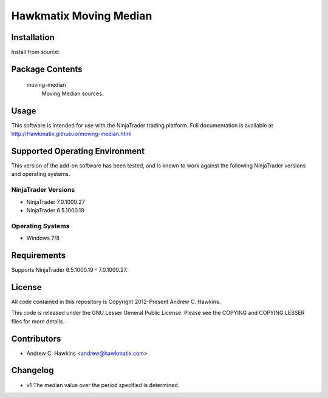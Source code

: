 Hawkmatix Moving Median
=======================

Installation
------------

Install from source::

    

Package Contents
----------------

    moving-median
        Moving Median sources.

Usage
-----

This software is intended for use with the NinjaTrader trading platform.
Full documentation is available at
http://Hawkmatix.github.io/moving-median.html

Supported Operating Environment
-------------------------------

This version of the add-on software has been tested, and is known to work
against the following NinjaTrader versions and operating systems.

NinjaTrader Versions
~~~~~~~~~~~~~~~~~~~~

* NinjaTrader 7.0.1000.27
* NinjaTrader 6.5.1000.19

Operating Systems
~~~~~~~~~~~~~~~~~

* Windows 7/8

Requirements
------------

Supports NinjaTrader 6.5.1000.19 - 7.0.1000.27.

License
-------

All code contained in this repository is Copyright 2012-Present Andrew C.
Hawkins.

This code is released under the GNU Lesser General Public License. Please see
the COPYING and COPYING.LESSER files for more details.

Contributors
------------

* Andrew C. Hawkins <andrew@hawkmatix.com>

Changelog
---------

* v1 The median value over the period specified is determined.
